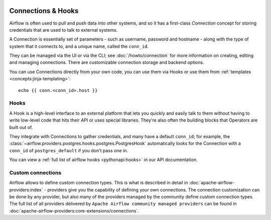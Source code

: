 .. Licensed to the Apache Software Foundation (ASF) under one
    or more contributor license agreements.  See the NOTICE file
    distributed with this work for additional information
    regarding copyright ownership.  The ASF licenses this file
    to you under the Apache License, Version 2.0 (the
    "License"); you may not use this file except in compliance
    with the License.  You may obtain a copy of the License at

 ..   http://www.apache.org/licenses/LICENSE-2.0

 .. Unless required by applicable law or agreed to in writing,
    software distributed under the License is distributed on an
    "AS IS" BASIS, WITHOUT WARRANTIES OR CONDITIONS OF ANY
    KIND, either express or implied.  See the License for the
    specific language governing permissions and limitations
    under the License.

Connections & Hooks
===================

Airflow is often used to pull and push data into other systems, and so it has a first-class *Connection* concept for storing credentials that are used to talk to external systems.

A Connection is essentially set of parameters - such as username, password and hostname - along with the type of system that it connects to, and a unique name, called the ``conn_id``.

They can be managed via the UI or via the CLI; see :doc:`/howto/connection` for more information on creating, editing and managing connections. There are customizable connection storage and backend options.

You can use Connections directly from your own code, you can use them via Hooks or use them from :ref:`templates <concepts:jinja-templating>`::


    echo {{ conn.<conn_id>.host }}

.. _concepts_hooks:

Hooks
-----

A Hook is a high-level interface to an external platform that lets you quickly and easily talk to them without having to write low-level code that hits their API or uses special libraries. They're also often the building blocks that Operators are built out of.

They integrate with Connections to gather credentials, and many have a default ``conn_id``; for example, the :class:`~airflow.providers.postgres.hooks.postgres.PostgresHook` automatically looks for the Connection with a ``conn_id`` of ``postgres_default`` if you don't pass one in.

You can view a :ref:`full list of airflow hooks <pythonapi:hooks>` in our API documentation.

Custom connections
------------------

Airflow allows to define custom connection types. This is what is described in detail in
:doc:`apache-airflow-providers:index` - providers give you the capability of defining your own connections.
The connection customization can be done by any provider, but also
many of the providers managed by the community define custom connection types.
The full list of all providers delivered by ``Apache Airflow community managed providers`` can be found in
:doc:`apache-airflow-providers:core-extensions/connections`.
